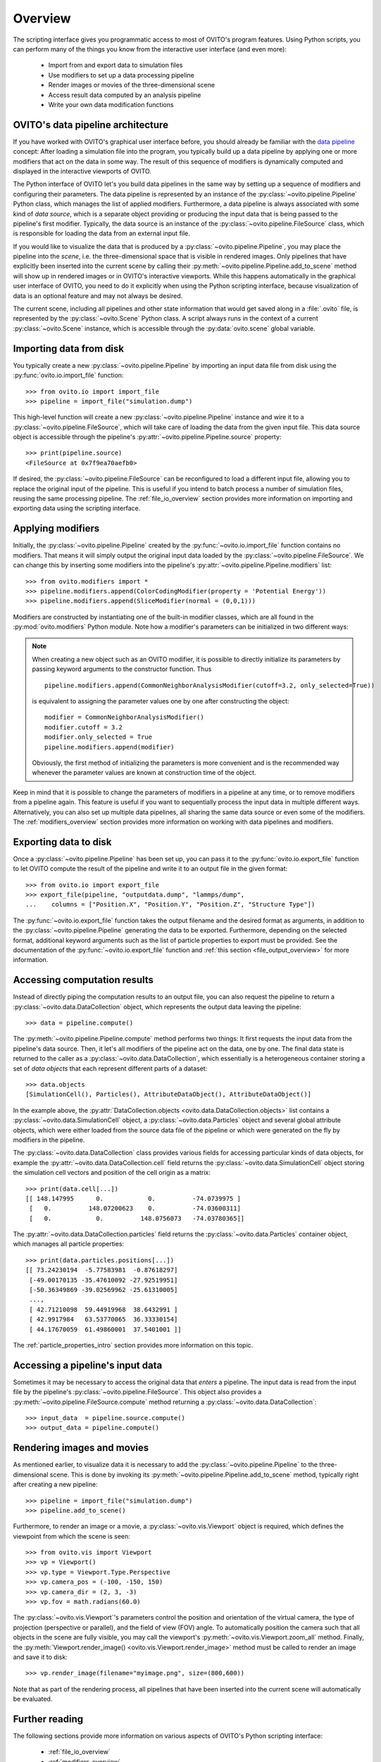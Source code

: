 .. _scripting_api_overview:

==================================
Overview
==================================

The scripting interface gives you programmatic access to most of OVITO's program features. Using Python scripts, you can
perform many of the things you know from the interactive user interface (and even more):

  * Import from and export data to simulation files
  * Use modifiers to set up a data processing pipeline
  * Render images or movies of the three-dimensional scene
  * Access result data computed by an analysis pipeline 
  * Write your own data modification functions

------------------------------------
OVITO's data pipeline architecture
------------------------------------

If you have worked with OVITO's graphical user interface before, you should already be familiar with the 
`data pipeline <../../usage.modification_pipeline.html>`__ concept: 
After loading a simulation file into the program, you typically build up a data pipeline by applying one or more modifiers 
that act on the data in some way. The result of this sequence of modifiers 
is dynamically computed and displayed in the interactive viewports of OVITO. 

The Python interface of OVITO let's you build data pipelines in the same way by setting up a sequence of
modifiers and configuring their parameters. The data pipeline is represented by an instance of the :py:class:`~ovito.pipeline.Pipeline` Python class, which manages 
the list of applied modifiers. Furthermore, a data pipeline is always associated with some kind of *data source*, which is a separate object providing or producing
the input data that is being passed to the pipeline's first modifier. Typically, the data source is an instance of the
:py:class:`~ovito.pipeline.FileSource` class, which is responsible for loading the data from an external input file.

.. image:: graphics/Pipeline_overview.*
   :width: 75 %
   :align: center

If you would like to visualize the data that is produced by a :py:class:`~ovito.pipeline.Pipeline`, you may place the pipeline into 
the *scene*, i.e. the three-dimensional space that is visible in rendered images. 
Only pipelines that have explicitly been inserted into the current scene by calling their :py:meth:`~ovito.pipeline.Pipeline.add_to_scene` method 
will show up in rendered images or in OVITO's interactive viewports. 
While this happens automatically in the graphical user interface of OVITO, you need to do it explicitly when using the 
Python scripting interface, because visualization of data is an optional feature and may not always be desired. 

The current scene, including all pipelines and other state information that would get saved along in a :file:`.ovito` file, is represented 
by the :py:class:`~ovito.Scene` Python class. A script always runs in the context of a current :py:class:`~ovito.Scene` instance, 
which is accessible through the :py:data:`ovito.scene` global variable. 

------------------------------------
Importing data from disk
------------------------------------

You typically create a new :py:class:`~ovito.pipeline.Pipeline` by importing an input data file from disk  
using the :py:func:`ovito.io.import_file` function::

   >>> from ovito.io import import_file
   >>> pipeline = import_file("simulation.dump")
   
This high-level function will create a new :py:class:`~ovito.pipeline.Pipeline` instance 
and wire it to a :py:class:`~ovito.pipeline.FileSource`, which will take care of loading the data 
from the given input file. This data source object is accessible through the pipeline's :py:attr:`~ovito.pipeline.Pipeline.source`
property:: 

   >>> print(pipeline.source)
   <FileSource at 0x7f9ea70aefb0>

If desired, the :py:class:`~ovito.pipeline.FileSource` can be reconfigured to load a different input file, 
allowing you to replace the original input of the pipeline. This is useful if you intend to batch process a 
number of simulation files, reusing the same processing pipeline. The :ref:`file_io_overview` section provides 
more information on importing and exporting data using the scripting interface.

------------------------------------
Applying modifiers
------------------------------------

Initially, the :py:class:`~ovito.pipeline.Pipeline` created by the :py:func:`~ovito.io.import_file` function contains no modifiers.
That means it will simply output the original input data loaded by the :py:class:`~ovito.pipeline.FileSource`.
We can change this by inserting some modifiers into the pipeline's :py:attr:`~ovito.pipeline.Pipeline.modifiers` list::

   >>> from ovito.modifiers import *
   >>> pipeline.modifiers.append(ColorCodingModifier(property = 'Potential Energy'))
   >>> pipeline.modifiers.append(SliceModifier(normal = (0,0,1)))

Modifiers are constructed by instantiating one of the built-in modifier classes, which are
all found in the :py:mod:`ovito.modifiers` Python module. Note how a modifier's parameters can be initialized in two different ways:

.. note::

   When creating a new object such as an OVITO modifier, it is possible to directly initialize its
   parameters by passing keyword arguments to the constructor function. Thus ::
   
       pipeline.modifiers.append(CommonNeighborAnalysisModifier(cutoff=3.2, only_selected=True))
       
   is equivalent to assigning the parameter values one by one after constructing the object::

       modifier = CommonNeighborAnalysisModifier()
       modifier.cutoff = 3.2
       modifier.only_selected = True
       pipeline.modifiers.append(modifier)
   
   Obviously, the first method of initializing the parameters is more convenient and is the recommended way 
   whenever the parameter values are known at construction time of the object. 

Keep in mind that it is possible to change the parameters of modifiers in a pipeline at any time, or to remove modifiers 
from a pipeline again. This feature is useful if you want to sequentially process the input data in multiple different
ways. Alternatively, you can also set up multiple data pipelines, all sharing the same data source or even some of the 
modifiers. The :ref:`modifiers_overview` section provides more information on working with  
data pipelines and modifiers.

------------------------------------
Exporting data to disk
------------------------------------

Once a :py:class:`~ovito.pipeline.Pipeline` has been set up, you can pass it to the :py:func:`ovito.io.export_file` function
to let OVITO compute the result of the pipeline and write it to an output file in the given format::

    >>> from ovito.io import export_file
    >>> export_file(pipeline, "outputdata.dump", "lammps/dump",
    ...    columns = ["Position.X", "Position.Y", "Position.Z", "Structure Type"])
    
The :py:func:`~ovito.io.export_file` function takes the output filename and the desired format as arguments, in addition
to the :py:class:`~ovito.pipeline.Pipeline` generating the data to be exported.
Furthermore, depending on the selected format, additional keyword arguments such as the list of particle properties to 
export must be provided. See the documentation of the :py:func:`~ovito.io.export_file` function and :ref:`this section <file_output_overview>`
for more information. 

------------------------------------
Accessing computation results
------------------------------------

Instead of directly piping the computation results to an output file, you can also request the pipeline 
to return a :py:class:`~ovito.data.DataCollection` object, which represents the output data leaving the pipeline::

    >>> data = pipeline.compute()
    
The :py:meth:`~ovito.pipeline.Pipeline.compute` method performs two things: It first requests the input data from 
the pipeline's data source. Then, it let's all modifiers of the pipeline act on the data, one by one. The final data state
is returned to the caller as a :py:class:`~ovito.data.DataCollection`, which essentially is a heterogeneous container storing 
a set of *data objects* that each represent different parts of a dataset::

    >>> data.objects
    [SimulationCell(), Particles(), AttributeDataObject(), AttributeDataObject()]

In the example above, the :py:attr:`DataCollection.objects <ovito.data.DataCollection.objects>` list contains a :py:class:`~ovito.data.SimulationCell` object,
a :py:class:`~ovito.data.Particles` object and several global attribute objects, which were either loaded from the source data file
of the pipeline or which were generated on the fly by modifiers in the pipeline.

The :py:class:`~ovito.data.DataCollection` class provides various fields for accessing particular kinds of data objects, 
for example the :py:attr:`~ovito.data.DataCollection.cell` field returns the :py:class:`~ovito.data.SimulationCell` object
storing the simulation cell vectors and position of the cell origin as a matrix::

    >>> print(data.cell[...])
    [[ 148.147995      0.            0.          -74.0739975 ]
     [   0.          148.07200623    0.          -74.03600311]
     [   0.            0.          148.0756073   -74.03780365]]

The :py:attr:`~ovito.data.DataCollection.particles` field returns the :py:class:`~ovito.data.Particles` container object, which
manages all particle properties::

    >>> print(data.particles.positions[...])
    [[ 73.24230194  -5.77583981  -0.87618297]
     [-49.00170135 -35.47610092 -27.92519951]
     [-50.36349869 -39.02569962 -25.61310005]
     ..., 
     [ 42.71210098  59.44919968  38.6432991 ]
     [ 42.9917984   63.53770065  36.33330154]
     [ 44.17670059  61.49860001  37.5401001 ]]

The :ref:`particle_properties_intro` section provides more information on this topic.

------------------------------------
Accessing a pipeline's input data
------------------------------------

Sometimes it may be necessary to access the original data that *enters* a pipeline.
The input data is read from the input file by the pipeline's :py:class:`~ovito.pipeline.FileSource`. 
This object also provides a :py:meth:`~ovito.pipeline.FileSource.compute` method returning a :py:class:`~ovito.data.DataCollection`::

    >>> input_data  = pipeline.source.compute()
    >>> output_data = pipeline.compute()

------------------------------------
Rendering images and movies
------------------------------------

As mentioned earlier, to visualize data it is necessary to add the :py:class:`~ovito.pipeline.Pipeline` to the three-dimensional scene. 
This is done by invoking its :py:meth:`~ovito.pipeline.Pipeline.add_to_scene` method, typically right after creating a new pipeline::

    >>> pipeline = import_file("simulation.dump")
    >>> pipeline.add_to_scene() 

Furthermore, to render an image or a movie, a :py:class:`~ovito.vis.Viewport` object is required, which defines the viewpoint from which  
the scene is seen::

    >>> from ovito.vis import Viewport
    >>> vp = Viewport()
    >>> vp.type = Viewport.Type.Perspective
    >>> vp.camera_pos = (-100, -150, 150)
    >>> vp.camera_dir = (2, 3, -3)
    >>> vp.fov = math.radians(60.0)
    
The :py:class:`~ovito.vis.Viewport`'s parameters control the position and orientation of the virtual camera, the type of projection (perspective or parallel), 
and the field of view (FOV) angle. To automatically position the camera such that all objects in the scene are fully visible, you may call 
the viewport's :py:meth:`~ovito.vis.Viewport.zoom_all` method. 
Finally, the :py:meth:`Viewport.render_image() <ovito.vis.Viewport.render_image>` method must be called to render an image and save it to disk::

    >>> vp.render_image(filename="myimage.png", size=(800,600))

Note that as part of the rendering process, all pipelines that have been inserted into the current scene will automatically be evaluated.

------------------------------------
Further reading
------------------------------------

The following sections provide more information on various aspects of OVITO's Python scripting interface:

  * :ref:`file_io_overview`
  * :ref:`modifiers_overview`
  * :ref:`file_output_overview`
  * :ref:`rendering_viewports`
  * :ref:`rendering_display_objects`
  * :ref:`particle_properties_intro`
  * :ref:`writing_custom_modifiers`
